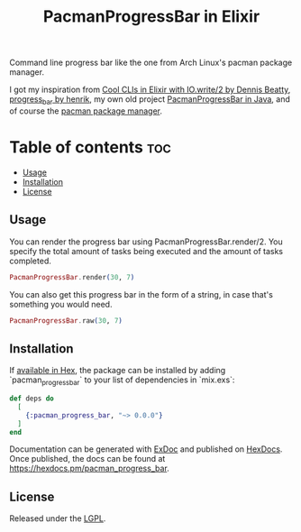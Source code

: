 #+title: PacmanProgressBar in Elixir

Command line progress bar like the one from Arch Linux's pacman package manager.

I got my inspiration from [[https://dennisbeatty.com/cool-clis-in-elixir-with-io-write-2/][Cool CLIs in Elixir with IO.write/2 by Dennis Beatty]], [[https://github.com/henrik/progress_bar][progress_bar by henrik]], my own old project [[https://gitlab.com/Pistrie/pacmanprogressbar][PacmanProgressBar in Java]], and of course the [[https://wiki.archlinux.org/title/pacman][pacman package manager]].

* Table of contents :toc:
  - [[#usage][Usage]]
  - [[#installation][Installation]]
  - [[#license][License]]

** Usage

You can render the progress bar using PacmanProgressBar.render/2. You specify the total amount of tasks being executed and the amount of tasks completed.

#+begin_src elixir
PacmanProgressBar.render(30, 7)
#+end_src

#+RESULTS:
: [------c-o--o--o--o--o--o--o--]  23%

You can also get this progress bar in the form of a string, in case that's something you would need.

#+begin_src elixir
PacmanProgressBar.raw(30, 7)
#+end_src

#+RESULTS:
: "[------c-o--o--o--o--o--o--o--]  23%"

** Installation

If [[https://hex.pm/docs/publish][available in Hex]], the package can be installed by adding `pacman_progress_bar` to your list of dependencies in `mix.exs`:

#+begin_src elixir
def deps do
  [
    {:pacman_progress_bar, "~> 0.0.0"}
  ]
end
#+end_src

Documentation can be generated with [[https://github.com/elixir-lang/ex_doc][ExDoc]] and published on [[https://hexdocs.pm][HexDocs]]. Once published, the docs can be found at <https://hexdocs.pm/pacman_progress_bar>.

** License

Released under the [[https://www.gnu.org/licenses/lgpl-3.0.html][LGPL]].
